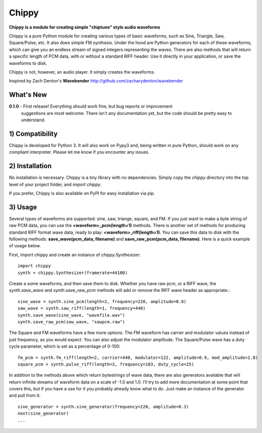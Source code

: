 Chippy
======
**Chippy is a module for creating simple "chiptune" style audio waveforms**

Chippy is a pure Python module for creating various types of basic waveforms,
such as Sine, Triangle, Saw, Square/Pulse, etc. It also does simple FM synthesis.
Under the hood are Python generators for each of these waveforms, which can give
you an endless stream of signed integers representing the waves. There are also
methods that will return a specific length of PCM data, with or without a standard
RIFF header. Use it directly in your application, or save the waveforms to disk.

Chippy is not, however, an audio player. It simply creates the waveforms.

Inspired by Zach Denton's **Wavebender** http://github.com/zacharydenton/wavebender

What's New
----------
**0.1.0** - First release! Everything should work fine, but bug reports or improvement
            suggestions are most welcome. There isn't any documentation yet, but the
            code should be pretty easy to understand.


1) Compatibility
----------------
Chippy is developed for Python 3. It will also work on Pypy3 and, being written in pure
Python, should work on any compliant interpreter. Please let me know if you encounter any
issues.

2) Installation
---------------
No installation is necessary. Chippy is a tiny library with no dependencies. Simply copy
the *chippy* directory into the top level of your project folder, and *import chippy*.

If you prefer, Chippy is also available on PyPI for easy installation via pip.

3) Usage
--------
Several types of waveforms are supported: sine, saw, triange, square, and FM. If you just
want to make a byte string of raw PCM data, you can use the **<waveform>_pcm(length=1)** methods.
There is another set of methods for producing standard RIFF format wave data, ready to play:
**<waveform>_riff(length=1)**. You can save this data to disk with the following methods:
**save_wave(pcm_data, filename)** and **save_raw_pcm(pcm_data, filename)**. Here is a quick
example of usage below.

First, import chippy and create an instance of *chippy.Synthesizer*::

    import chippy
    synth = chippy.Synthesizer(framerate=44100)


Create a some waveforms, and then save them to disk. Whether you have raw pcm, or a RIFF wave,
the *synth.save_wave* and *synth.save_raw_pcm* methods will add or remove the RIFF wave header
as appropriate.::

    sine_wave = synth.sine_pcm(length=2, frequency=220, amplitude=0.8)
    saw_wave = synth.saw_riff(length=1, frequency=440)
    synth.save_wave(sine_wave, "wavefile.wav")
    synth.save_raw_pcm(saw_wave, "sawpcm.raw")


The Square and FM waveforms have a few more options. The FM waveform has carrier and modulator
values instead of just frequency, as you would expect. You can also adjust the modulator amplitude.
The Square/Pulse wave has a duty cycle parameter, which is set as a percentage of 0-100::

    fm_pcm = synth.fm_riff(length=2, carrier=440, modulator=122, amplitude=0.9, mod_amplitude=1.0)
    square_pcm = synth.pulse_riff(length=3, frequency=183, duty_cycle=25)


In addition to the methods above which return bytestrings of wave data, there are also generators
available that will return infinite streams of waveform data on a scale of -1.0 and 1.0.
I'll try to add more documentation at some point that covers
this, but if you have a use for it you probably already know what to do. Just make an instance of
the generator and pull from it::


    sine_generator = synth.sine_generator(frequency=220, amplitude=0.3)
    next(sine_generator)
    ...
